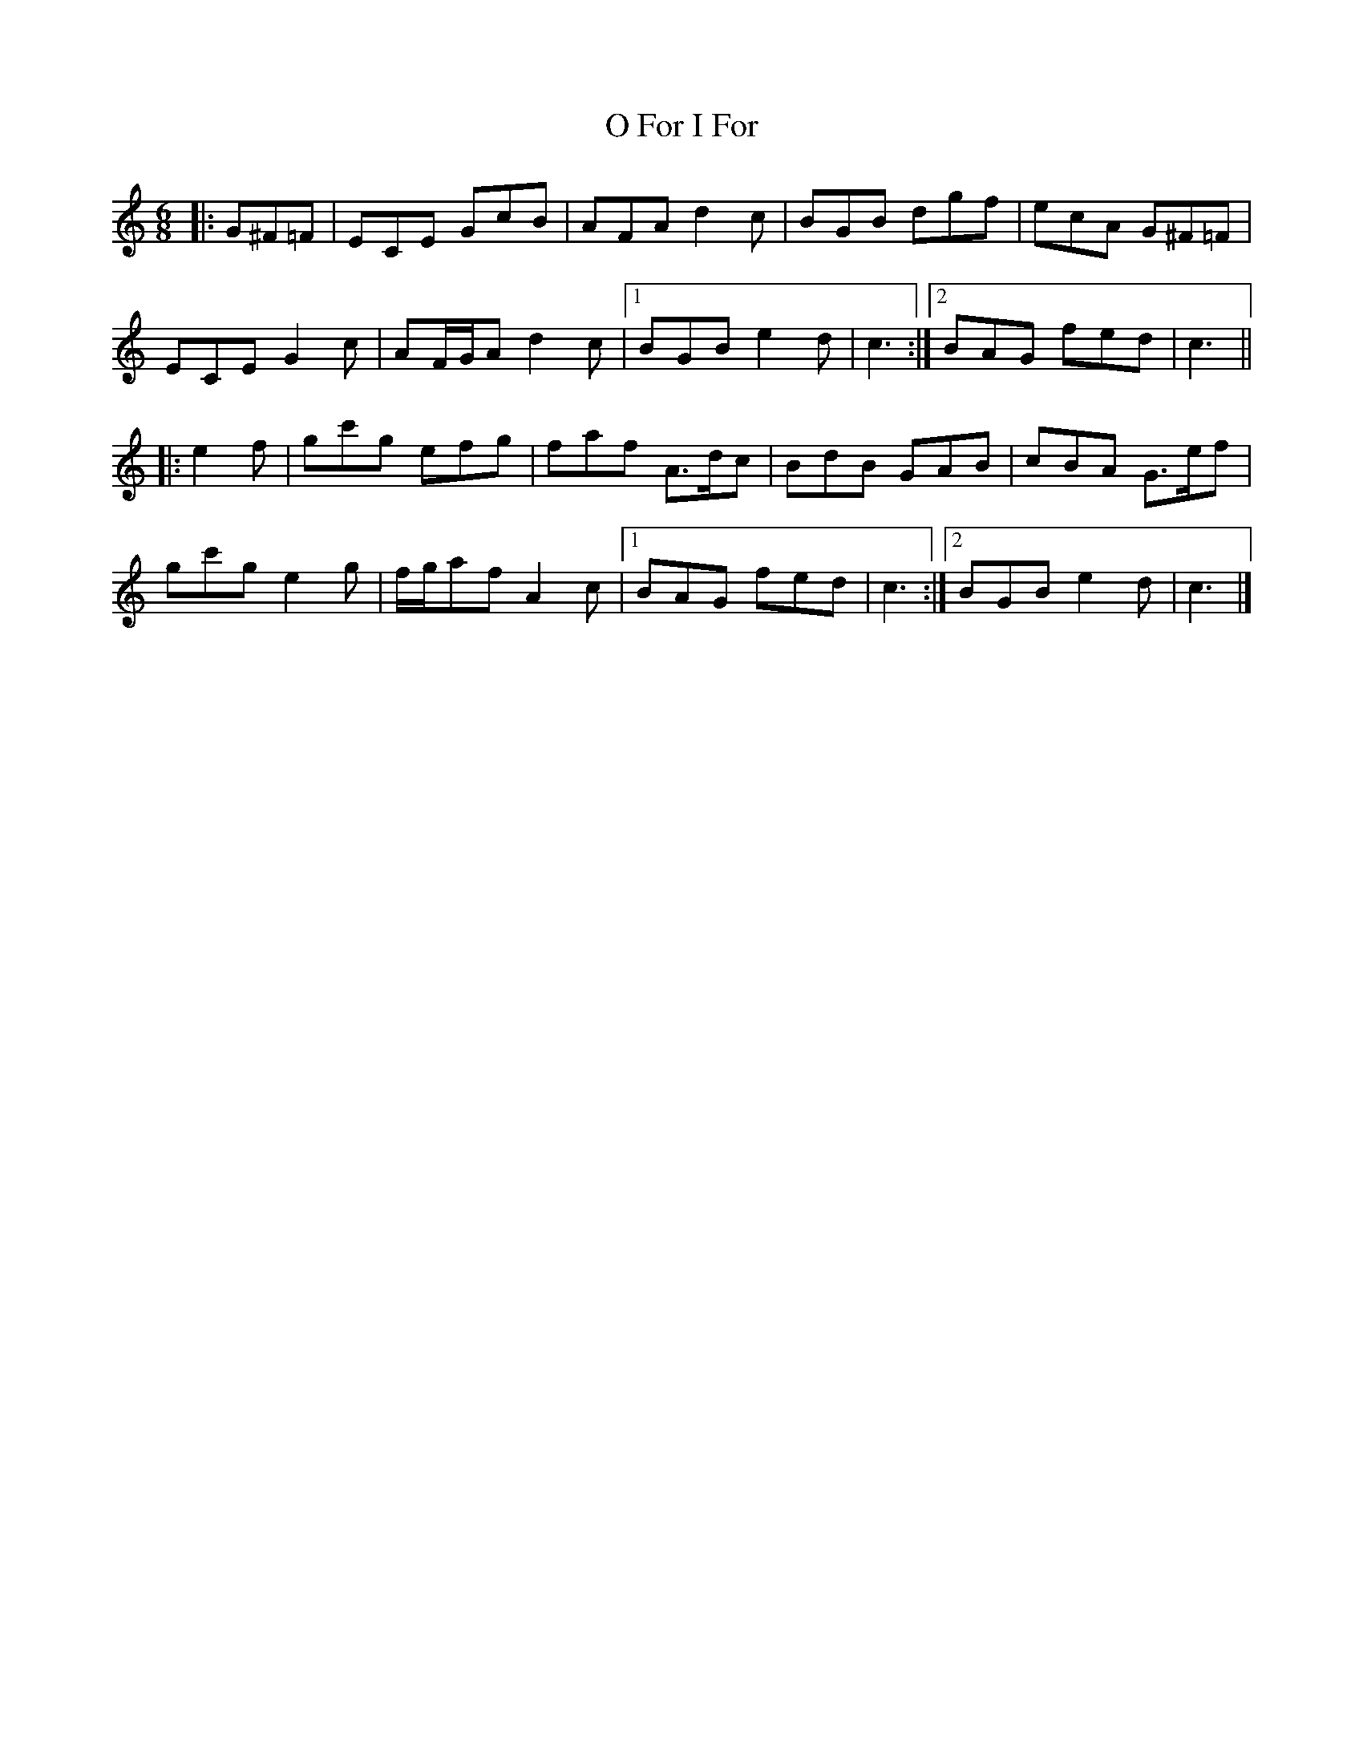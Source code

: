 X: 1
T: O For I For
Z: ceolachan
S: https://thesession.org/tunes/6979#setting6979
R: jig
M: 6/8
L: 1/8
K: Cmaj
|: G^F=F |ECE GcB | AFA d2 c | BGB dgf | ecA G^F=F |
ECE G2 c | AF/G/A d2 c |[1 BGB e2 d | c3 :|[2 BAG fed | c3 ||
|: e2 f |gc'g efg | faf A>dc | BdB GAB | cBA G>ef |
gc'g e2 g | f/g/af A2 c |[1 BAG fed | c3 :|[2 BGB e2 d | c3 |]
